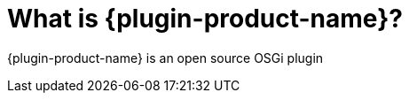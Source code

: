 
// Allow GitHub image rendering
:imagesdir: ../images

= What is {plugin-product-name}?

{plugin-product-name} is an open source OSGi plugin